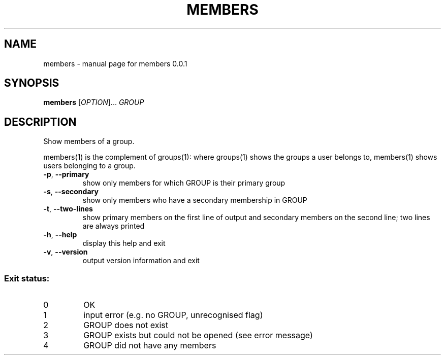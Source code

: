 .TH MEMBERS "1" "February 2017" "members 0.0.1" "User Commands"
.SH NAME
members \- manual page for members 0.0.1
.SH SYNOPSIS
.B members
[\fI\,OPTION\/\fR]... \fI\,GROUP\/\fR
.SH DESCRIPTION
Show members of a group.
.PP
members(1) is the complement of groups(1): where groups(1) shows the groups a
user belongs to, members(1) shows users belonging to a group.
.TP
\fB\-p\fR, \fB\-\-primary\fR
show only members for which GROUP is their
primary group
.TP
\fB\-s\fR, \fB\-\-secondary\fR
show only members who have a secondary
membership in GROUP
.TP
\fB\-t\fR, \fB\-\-two\-lines\fR
show primary members on the first line of output
and secondary members on the second line; two
lines are always printed
.TP
\fB\-h\fR, \fB\-\-help\fR
display this help and exit
.TP
\fB\-v\fR, \fB\-\-version\fR
output version information and exit
.SS "Exit status:"
.TP
0
OK
.TP
1
input error (e.g. no GROUP, unrecognised flag)
.TP
2
GROUP does not exist
.TP
3
GROUP exists but could not be opened (see error message)
.TP
4
GROUP did not have any members
